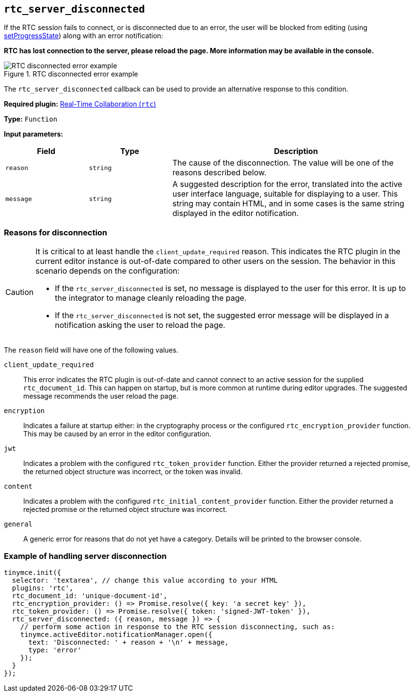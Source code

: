[[rtc_server_disconnected]]
== `+rtc_server_disconnected+`

If the RTC session fails to connect, or is disconnected due to an error, the user will be blocked from editing (using xref:apis/tinymce.editor.adoc#setProgressState[setProgressState]) along with an error notification:

**RTC has lost connection to the server, please reload the page. More information may be available in the console.**

image::rtc-error-example.png[RTC disconnected error example,title="RTC disconnected error example"]

The `+rtc_server_disconnected+` callback can be used to provide an alternative response to this condition.

ifeval::["{plugincode}" != "rtc"]
*Required plugin:* xref:rtc-introduction.adoc[Real-Time Collaboration (`+rtc+`)]
endif::[]

*Type:* `+Function+`

*Input parameters:*
[cols="1,1,3",options="header"]
|===
|Field |Type |Description
|`+reason+` | `+string+` | The cause of the disconnection. The value will be one of the reasons described below.
|`+message+` | `+string+` | A suggested description for the error, translated into the active user interface language, suitable for displaying to a user. This string may contain HTML, and in some cases is the same string displayed in the editor notification.
|===

=== Reasons for disconnection

[CAUTION]
====
It is critical to at least handle the `+client_update_required+` reason. This indicates the RTC plugin in the current editor instance is out-of-date compared to other users on the session. The behavior in this scenario depends on the configuration:

* If the `+rtc_server_disconnected+` is set, no message is displayed to the user for this error. It is up to the integrator to manage cleanly reloading the page.
* If the `+rtc_server_disconnected+` is not set, the suggested error message will be displayed in a notification asking the user to reload the page.
====

The `+reason+` field will have one of the following values.

`+client_update_required+`:: This error indicates the RTC plugin is out-of-date and cannot connect to an active session for the supplied `+rtc_document_id+`. This can happen on startup, but is more common at runtime during editor upgrades. The suggested message recommends the user reload the page.

`+encryption+`:: Indicates a failure at startup either: in the cryptography process or the configured `+rtc_encryption_provider+` function. This may be caused by an error in the editor configuration.

`+jwt+`:: Indicates a problem with the configured `+rtc_token_provider+` function. Either the provider returned a rejected promise, the returned object structure was incorrect, or the token was invalid.

`+content+`:: Indicates a problem with the configured `+rtc_initial_content_provider+` function. Either the provider returned a rejected promise or the returned object structure was incorrect.

`+general+`:: A generic error for reasons that do not yet have a category. Details will be printed to the browser console.

=== Example of handling server disconnection

[source,js]
----
tinymce.init({
  selector: 'textarea', // change this value according to your HTML
  plugins: 'rtc',
  rtc_document_id: 'unique-document-id',
  rtc_encryption_provider: () => Promise.resolve({ key: 'a secret key' }),
  rtc_token_provider: () => Promise.resolve({ token: 'signed-JWT-token' }),
  rtc_server_disconnected: ({ reason, message }) => {
    // perform some action in response to the RTC session disconnecting, such as:
    tinymce.activeEditor.notificationManager.open({
      text: 'Disconnected: ' + reason + '\n' + message,
      type: 'error'
    });
  }
});
----
